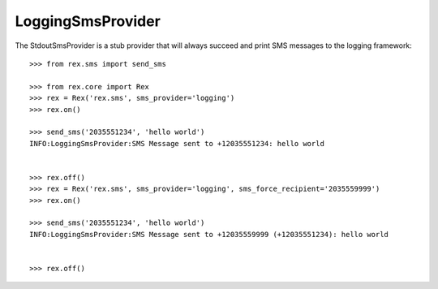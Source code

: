 *****************
LoggingSmsProvider
*****************


The StdoutSmsProvider is a stub provider that will always succeed and print SMS
messages to the logging framework::

    >>> from rex.sms import send_sms

    >>> from rex.core import Rex
    >>> rex = Rex('rex.sms', sms_provider='logging')
    >>> rex.on()

    >>> send_sms('2035551234', 'hello world')
    INFO:LoggingSmsProvider:SMS Message sent to +12035551234: hello world


    >>> rex.off()
    >>> rex = Rex('rex.sms', sms_provider='logging', sms_force_recipient='2035559999')
    >>> rex.on()

    >>> send_sms('2035551234', 'hello world')
    INFO:LoggingSmsProvider:SMS Message sent to +12035559999 (+12035551234): hello world


    >>> rex.off()

